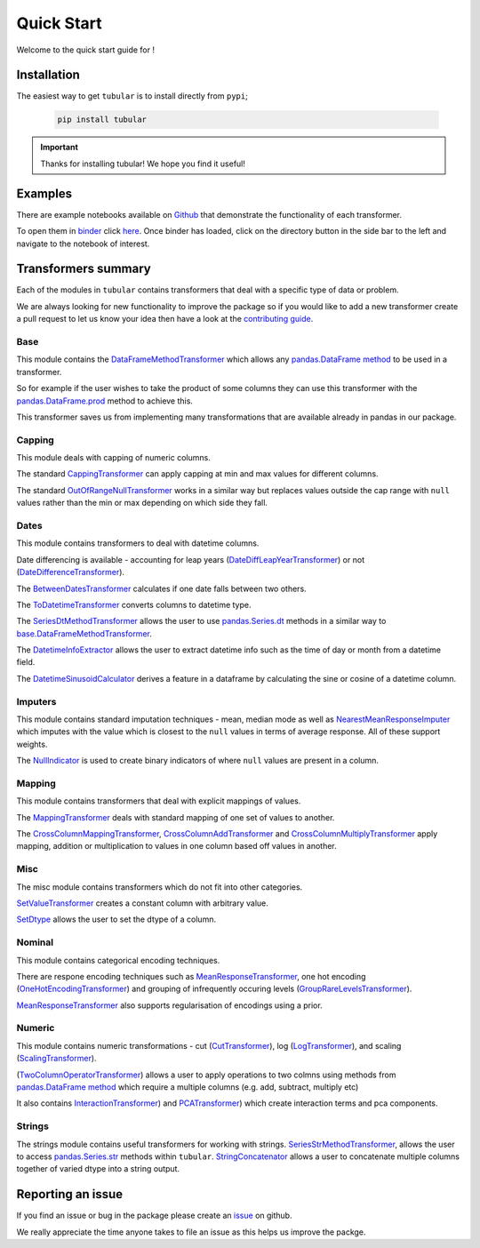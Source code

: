 Quick Start
====================

Welcome to the quick start guide for |logo| !

.. |logo| image:: ../../logo.png
   :height: 50px

Installation
--------------------

The easiest way to get ``tubular`` is to install directly from ``pypi``;

   .. code::

     pip install tubular

.. important::

    Thanks for installing tubular! We hope you find it useful!

Examples
---------------------------------

There are example notebooks available on `Github <https://github.com/lvgig/tubular/tree/main/examples/>`_ that demonstrate the functionality of each transformer.

To open them in `binder <https://mybinder.org/>`_ click `here <https://mybinder.org/v2/gh/lvgig/tubular/HEAD?labpath=examples>`_. Once binder has loaded, click on the directory button in the side bar to the left and navigate to the notebook of interest.

Transformers summary
---------------------------------

Each of the modules in ``tubular`` contains transformers that deal with a specific type of data or problem.

We are always looking for new functionality to improve the package so if you would like to add a new transformer create a pull request to let us know your idea then have a look at the `contributing guide <https://github.com/lvgig/tubular/blob/main/CONTRIBUTING.md>`_.

Base
^^^^

This module contains the `DataFrameMethodTransformer <https://tubular.readthedocs.io/en/latest/api/tubular.base.DataFrameMethodTransformer.html>`_ which allows any `pandas.DataFrame method <https://pandas.pydata.org/pandas-docs/stable/reference/api/pandas.DataFrame.html>`_ to be used in a transformer.

So for example if the user wishes to take the product of some columns they can use this transformer with the `pandas.DataFrame.prod <https://pandas.pydata.org/pandas-docs/stable/reference/api/pandas.DataFrame.prod.html>`_ method to achieve this.

This transformer saves us from implementing many transformations that are available already in pandas in our package.

Capping
^^^^^^^

This module deals with capping of numeric columns. 

The standard `CappingTransformer <https://tubular.readthedocs.io/en/latest/api/tubular.capping.CappingTransformer.html>`_ can apply capping at min and max values for different columns. 

The standard `OutOfRangeNullTransformer <https://tubular.readthedocs.io/en/latest/api/tubular.capping.OutOfRangeNullTransformer.html>`_ works in a similar way but replaces values outside the cap range with ``null`` values rather than the min or max depending on which side they fall. 

Dates
^^^^^

This module contains transformers to deal with datetime columns.

Date differencing is available - accounting for leap years (`DateDiffLeapYearTransformer <https://tubular.readthedocs.io/en/latest/api/tubular.dates.DateDiffLeapYearTransformer.html>`_) or not (`DateDifferenceTransformer <https://tubular.readthedocs.io/en/latest/api/tubular.dates.DateDifferenceTransformer.html>`_).

The `BetweenDatesTransformer <https://tubular.readthedocs.io/en/latest/api/tubular.dates.BetweenDatesTransformer.html>`_ calculates if one date falls between two others.

The `ToDatetimeTransformer <https://tubular.readthedocs.io/en/latest/api/tubular.dates.ToDatetimeTransformer.html>`_ converts columns to datetime type.

The `SeriesDtMethodTransformer <https://tubular.readthedocs.io/en/latest/api/tubular.dates.SeriesDtMethodTransformer.html>`_ allows the user to use `pandas.Series.dt <https://pandas.pydata.org/docs/reference/api/pandas.Series.dt.html>`_ methods in a similar way to `base.DataFrameMethodTransformer <https://tubular.readthedocs.io/en/latest/api/tubular.base.DataFrameMethodTransformer.html>`_.

The `DatetimeInfoExtractor <https://tubular.readthedocs.io/en/latest/api/tubular.dates.DatetimeInfoExtractor.html>`_ allows the user to extract datetime info such as the time of day or month from a datetime field.

The `DatetimeSinusoidCalculator <https://tubular.readthedocs.io/en/latest/api/tubular.dates.DatetimeSinusoidCalculator.html>`_ derives a feature in a dataframe by calculating the sine or cosine of a datetime column.

Imputers
^^^^^^^^

This module contains standard imputation techniques - mean, median mode as well as `NearestMeanResponseImputer <https://tubular.readthedocs.io/en/feature-version_0_3_0/api/tubular.imputers.NearestMeanResponseImputer.html>`_ which imputes with the value which is closest to the ``null`` values in terms of average response.  All of these support weights.

The `NullIndicator <https://tubular.readthedocs.io/en/feature-version_0_3_0/api/tubular.imputers.NullIndicator.html>`_ is used to create binary indicators of where ``null`` values are present in a column.

Mapping
^^^^^^^

This module contains transformers that deal with explicit mappings of values. 

The `MappingTransformer <https://tubular.readthedocs.io/en/latest/api/tubular.mapping.MappingTransformer.html>`_ deals with standard mapping of one set of values to another. 

The `CrossColumnMappingTransformer <https://tubular.readthedocs.io/en/latest/api/tubular.mapping.CrossColumnMappingTransformer.html>`_, `CrossColumnAddTransformer <https://tubular.readthedocs.io/en/latest/api/tubular.mapping.CrossColumnAddTransformer.html>`_ and `CrossColumnMultiplyTransformer <https://tubular.readthedocs.io/en/latest/api/tubular.mapping.CrossColumnMultiplyTransformer.html>`_ apply mapping, addition or multiplication to values in one column based off values in another.

Misc
^^^^

The misc module contains transformers which do not fit into other categories.

`SetValueTransformer <https://tubular.readthedocs.io/en/latest/api/tubular.misc.SetValueTransformer.html>`_ creates a constant column with arbitrary value.

`SetDtype <https://tubular.readthedocs.io/en/latest/api/tubular.misc.SetDtype.html>`_ allows the user to set the dtype of a column.

Nominal
^^^^^^^

This module contains categorical encoding techniques. 

There are respone encoding techniques such as `MeanResponseTransformer <https://tubular.readthedocs.io/en/latest/api/tubular.nominal.MeanResponseTransformer.html>`_, one hot encoding (`OneHotEncodingTransformer <https://tubular.readthedocs.io/en/latest/api/tubular.nominal.OneHotEncodingTransformer.html>`_) and grouping of infrequently occuring levels (`GroupRareLevelsTransformer <https://tubular.readthedocs.io/en/latest/api/tubular.nominal.GroupRareLevelsTransformer.html>`_).

`MeanResponseTransformer <https://tubular.readthedocs.io/en/latest/api/tubular.nominal.MeanResponseTransformer.html>`_ also supports regularisation of encodings using a prior.

Numeric
^^^^^^^

This module contains numeric transformations - cut (`CutTransformer <https://tubular.readthedocs.io/en/latest/api/tubular.numeric.CutTransformer.html>`_), log (`LogTransformer <https://tubular.readthedocs.io/en/latest/api/tubular.numeric.LogTransformer.html>`_), and scaling (`ScalingTransformer <https://tubular.readthedocs.io/en/latest/api/tubular.numeric.ScalingTransformer.html>`_).

(`TwoColumnOperatorTransformer <https://tubular.readthedocs.io/en/latest/api/tubular.numeric.TwoColumnOperatorTransformer.html>`_) allows a user to apply operations to two colmns using methods from `pandas.DataFrame method <https://pandas.pydata.org/pandas-docs/stable/reference/api/pandas.DataFrame.html>`_ which require a multiple columns (e.g. add, subtract, multiply etc)

It also contains `InteractionTransformer <https://tubular.readthedocs.io/en/latest/api/tubular.numeric.InteractionTransformer.html>`_) and `PCATransformer <https://tubular.readthedocs.io/en/latest/api/tubular.numeric.PCATransformer.html>`_) which create interaction terms and pca components.

Strings
^^^^^^^

The strings module contains useful transformers for working with strings.  `SeriesStrMethodTransformer <https://tubular.readthedocs.io/en/latest/api/tubular.strings.SeriesStrMethodTransformer.html>`_, allows the user to access `pandas.Series.str <https://pandas.pydata.org/docs/reference/api/pandas.Series.str.html>`_ methods within ``tubular``.  `StringConcatenator <https://tubular.readthedocs.io/en/latest/api/tubular.strings.StringConcatenator.html>`_ allows a user to concatenate multiple columns together of varied dtype into a string output.



Reporting an issue
---------------------------------

If you find an issue or bug in the package please create an `issue <https://github.com/lvgig/tubular/issues>`_ on github.

We really appreciate the time anyone takes to file an issue as this helps us improve the packge.
